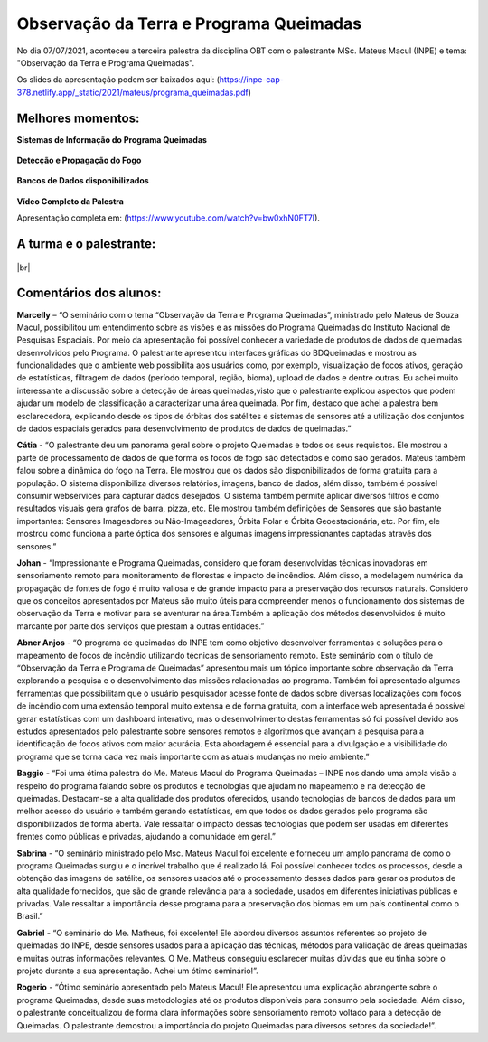Observação da Terra e Programa Queimadas
===================================================================================================================

.. |br| raw:: html

   <br />

No dia 07/07/2021, aconteceu a terceira palestra da disciplina OBT com o palestrante MSc. Mateus Macul (INPE) e tema: "Observação da Terra e Programa Queimadas".  

Os slides da apresentação podem ser baixados aqui: (https://inpe-cap-378.netlify.app/_static/2021/mateus/programa_queimadas.pdf)

.. figure:: ../../_static/2021/mateus/capa.png
   :alt: Capa da Apresentação.
   :align: center
   :scale: 50 %

Melhores momentos:
-------------------

**Sistemas de Informação do Programa Queimadas**

.. figure:: ../../_static/2021/mateus/sistemasdeinformacao.png
   :alt: Sistemas de Informação desenvolvidos pelo Programa Queimadas.
   :align: center
   :scale: 50 %

**Detecção e Propagação do Fogo**

.. figure:: ../../_static/2021/mateus/focosdefogo.png
   :alt: Como são detectados os focos de fogo.
   :align: center
   :scale: 50 %

**Bancos de Dados disponibilizados**

.. figure:: ../../_static/2021/mateus/bdqueimadas.png
   :alt: Como acessar o banco de dados queimadas.
   :align: center
   :scale: 50 %

**Vídeo Completo da Palestra**

.. raw:: html

    <embed>
        <div align="center">
            <iframe width="500" height="300" 
                src="https://www.youtube.com/watch?v=bw0xhN0FT7I" 
                title="Observação da Terra e Programa Queimadas - MSc. Mateus Macul" 
                frameborder="0" 
                allow="accelerometer; 
                autoplay; 
                clipboard-write; 
                encrypted-media; 
                gyroscope; 
                picture-in-picture" 
                allowfullscreen>
            </iframe>
        </div>
    </embed>

Apresentação completa em: (https://www.youtube.com/watch?v=bw0xhN0FT7I).

A turma e o palestrante:
------------------------

.. figure:: ../../_static/2021/mateus/turma.jpeg
   :alt: Equipe de alunos e palestrante.
   :align: center
   :scale: 50 %

|br|


Comentários dos alunos:
-----------------------

.. **Fulano**: Suspendisse orci mauris, viverra et faucibus nec, elementum sed mi. Vivamus viverra ipsum a tellus lacinia, vitae blandit nisi eleifend. Morbi facilisis condimentum tincidunt. Suspendisse dapibus nisl vitae dapibus aliquet. Vivamus vulputate hendrerit scelerisque. Nunc commodo nibh ut condimentum consequat. 

.. **Ciclano**: Suspendisse orci mauris, viverra et faucibus nec, elementum sed mi. Vivamus viverra ipsum a tellus lacinia, vitae blandit nisi eleifend. Morbi facilisis condimentum tincidunt. Suspendisse dapibus nisl vitae dapibus aliquet. Vivamus vulputate hendrerit scelerisque. Nunc commodo nibh ut condimentum consequat. 


**Marcelly** – “O seminário com o tema “Observação da Terra e Programa Queimadas”, ministrado pelo Mateus de Souza Macul, possibilitou um entendimento sobre as visões e as missões do Programa Queimadas do Instituto Nacional de Pesquisas Espaciais. Por meio da apresentação foi possível conhecer a variedade de produtos de dados de queimadas desenvolvidos pelo Programa. O palestrante apresentou interfaces gráficas do BDQueimadas e mostrou as funcionalidades que o ambiente web possibilita aos usuários como, por exemplo, visualização de focos ativos, geração de estatísticas, filtragem de dados (período temporal, região, bioma), upload de dados e dentre outras. Eu achei muito interessante a discussão sobre a detecção de áreas queimadas,visto que o palestrante explicou aspectos que podem ajudar um modelo de classificação a caracterizar uma área queimada. Por fim, destaco que achei a palestra bem esclarecedora, explicando desde os tipos de órbitas dos satélites e sistemas de sensores até a utilização dos conjuntos de dados espaciais gerados  para desenvolvimento de produtos de dados de queimadas.”

**Cátia** - “O palestrante deu um panorama geral sobre o projeto Queimadas e todos os seus requisitos. Ele mostrou a parte de processamento de dados de que forma os focos de fogo são detectados e como são gerados. Mateus também falou sobre a dinâmica do fogo na Terra. Ele mostrou que os dados são disponibilizados de forma gratuita para a população. O sistema disponibiliza diversos relatórios, imagens, banco de dados, além disso, também é possível consumir webservices para capturar dados desejados. O sistema também permite aplicar diversos filtros e como resultados visuais gera grafos de barra, pizza, etc. Ele mostrou também definições de Sensores que são bastante importantes: Sensores Imageadores ou Não-Imageadores, Órbita Polar e Órbita Geoestacionária, etc. Por fim, ele mostrou como funciona a parte óptica dos sensores e algumas imagens impressionantes captadas através dos sensores.”

**Johan** - “Impressionante e Programa Queimadas, considero que foram desenvolvidas técnicas inovadoras em sensoriamento remoto para monitoramento de florestas e impacto de incêndios. Além disso, a modelagem numérica da propagação de fontes de fogo é muito valiosa e de grande impacto para a preservação dos recursos naturais. Considero que os conceitos apresentados por Mateus são muito úteis para compreender menos o funcionamento dos sistemas de observação da Terra e motivar para se aventurar na área.Também a aplicação dos métodos desenvolvidos é muito marcante por parte dos serviços que prestam a outras entidades.” 

**Abner Anjos** - “O programa de queimadas do INPE tem como objetivo desenvolver ferramentas e soluções para o mapeamento de focos de incêndio utilizando técnicas de sensoriamento remoto. Este seminário com o título de “Observação da Terra e Programa de Queimadas” apresentou mais um tópico importante sobre observação da Terra explorando a pesquisa e o desenvolvimento das missões relacionadas ao programa. Também foi apresentado algumas ferramentas que possibilitam que o usuário pesquisador acesse fonte de dados sobre diversas localizações com focos de incêndio com uma extensão temporal muito extensa e de forma gratuita, com a interface web apresentada é possível gerar estatísticas com um dashboard interativo, mas o desenvolvimento destas ferramentas só foi possível devido aos estudos apresentados pelo palestrante sobre sensores remotos e algoritmos que avançam a pesquisa para a identificação de focos ativos com maior acurácia. Esta abordagem é essencial para a divulgação e a visibilidade do programa que se torna cada vez mais importante com as atuais mudanças no meio ambiente.”

**Baggio** -  “Foi uma ótima palestra do Me. Mateus Macul do Programa Queimadas – INPE nos dando uma ampla visão a respeito do programa falando sobre os produtos e tecnologias que ajudam no mapeamento e na detecção de queimadas. Destacam-se a alta qualidade dos produtos oferecidos, usando tecnologias de bancos de dados para um melhor acesso do usuário e também gerando estatísticas, em que todos os dados gerados pelo programa são disponibilizados de forma aberta. Vale ressaltar o impacto dessas tecnologias que podem ser usadas em diferentes frentes como públicas e privadas, ajudando a comunidade em geral.”

**Sabrina** - “O seminário ministrado pelo Msc. Mateus Macul foi excelente e forneceu um amplo panorama de como o programa Queimadas surgiu e o incrível trabalho que  é realizado lá. Foi possível conhecer todos os processos, desde a obtenção das imagens de satélite, os sensores usados até o processamento desses dados para gerar os produtos de alta qualidade fornecidos, que são de grande relevância para a sociedade, usados em diferentes iniciativas públicas e privadas. Vale ressaltar a importância desse programa para a preservação dos biomas em um país continental como o Brasil.”

**Gabriel** - “O seminário do Me. Matheus, foi excelente! Ele abordou diversos assuntos referentes ao projeto de queimadas do INPE, desde sensores usados para a aplicação das técnicas, métodos para validação de áreas queimadas e muitas outras informações relevantes. O Me. Matheus conseguiu esclarecer muitas dúvidas que eu tinha sobre o projeto durante a sua apresentação. Achei um ótimo seminário!”.

**Rogerio** - “Ótimo seminário apresentado pelo Mateus Macul! Ele apresentou uma explicação abrangente sobre o programa Queimadas, desde suas metodologias até os produtos disponíveis para consumo pela sociedade. Além disso, o palestrante conceitualizou de forma clara informações sobre sensoriamento remoto voltado para a detecção de Queimadas. O palestrante demostrou a importância do projeto Queimadas para diversos setores da sociedade!”.